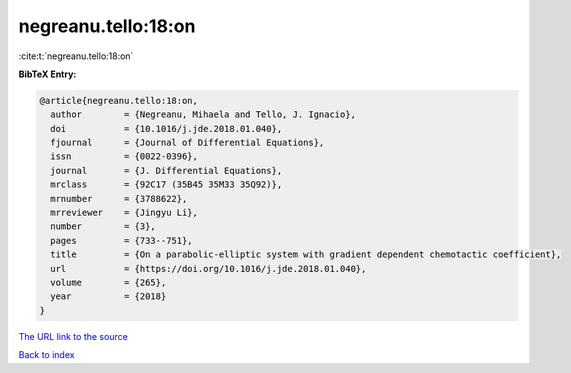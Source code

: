 negreanu.tello:18:on
====================

:cite:t:`negreanu.tello:18:on`

**BibTeX Entry:**

.. code-block:: bibtex

   @article{negreanu.tello:18:on,
     author        = {Negreanu, Mihaela and Tello, J. Ignacio},
     doi           = {10.1016/j.jde.2018.01.040},
     fjournal      = {Journal of Differential Equations},
     issn          = {0022-0396},
     journal       = {J. Differential Equations},
     mrclass       = {92C17 (35B45 35M33 35Q92)},
     mrnumber      = {3788622},
     mrreviewer    = {Jingyu Li},
     number        = {3},
     pages         = {733--751},
     title         = {On a parabolic-elliptic system with gradient dependent chemotactic coefficient},
     url           = {https://doi.org/10.1016/j.jde.2018.01.040},
     volume        = {265},
     year          = {2018}
   }

`The URL link to the source <https://doi.org/10.1016/j.jde.2018.01.040>`__


`Back to index <../By-Cite-Keys.html>`__
